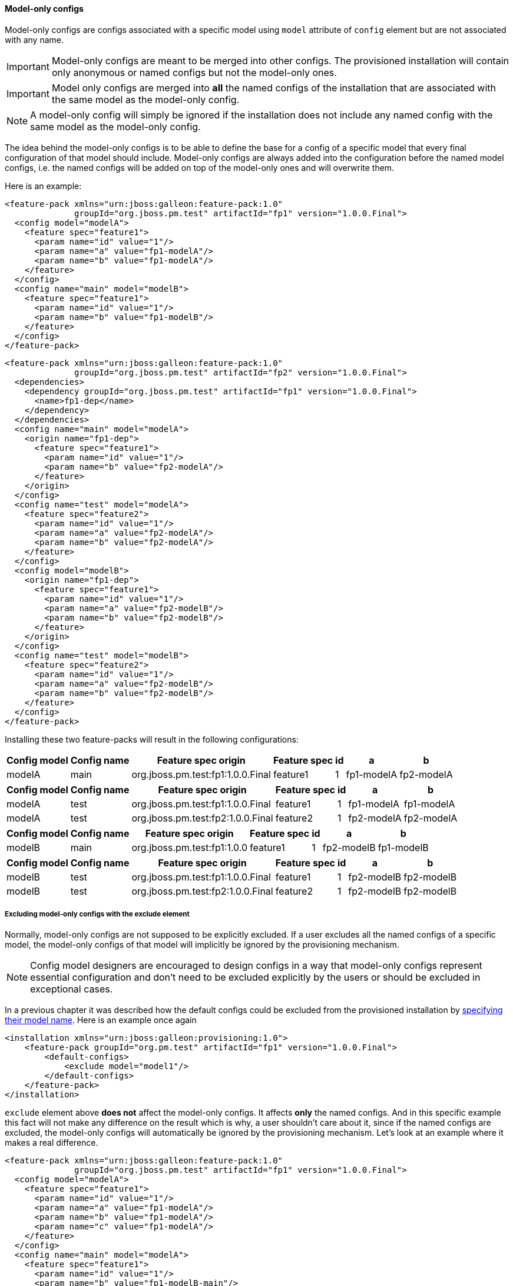 #### Model-only configs

Model-only configs are configs associated with a specific model using `model` attribute of `config` element but are not associated with any name.

IMPORTANT: Model-only configs are meant to be merged into other configs. The provisioned installation will contain only anonymous or named configs but not the model-only ones.

IMPORTANT: Model only configs are merged into *all* the named configs of the installation that are associated with the same model as the model-only config.

NOTE: A model-only config will simply be ignored if the installation does not include any named config with the same model as the model-only config.

The idea behind the model-only configs is to be able to define the base for a config of a specific model that every final configuration of that model should include. Model-only configs are always added into the configuration before the named model configs, i.e. the named configs will be added on top of the model-only ones and will overwrite them.

Here is an example:

[source,xml]
----
<feature-pack xmlns="urn:jboss:galleon:feature-pack:1.0"
              groupId="org.jboss.pm.test" artifactId="fp1" version="1.0.0.Final">
  <config model="modelA">
    <feature spec="feature1">
      <param name="id" value="1"/>
      <param name="a" value="fp1-modelA"/>
      <param name="b" value="fp1-modelA"/>
    </feature>
  </config>
  <config name="main" model="modelB">
    <feature spec="feature1">
      <param name="id" value="1"/>
      <param name="b" value="fp1-modelB"/>
    </feature>
  </config>
</feature-pack>
----

[source,xml]
----
<feature-pack xmlns="urn:jboss:galleon:feature-pack:1.0"
              groupId="org.jboss.pm.test" artifactId="fp2" version="1.0.0.Final">
  <dependencies>
    <dependency groupId="org.jboss.pm.test" artifactId="fp1" version="1.0.0.Final">
      <name>fp1-dep</name>
    </dependency>
  </dependencies>
  <config name="main" model="modelA">
    <origin name="fp1-dep">
      <feature spec="feature1">
        <param name="id" value="1"/>
        <param name="b" value="fp2-modelA"/>
      </feature>
    </origin>
  </config>
  <config name="test" model="modelA">
    <feature spec="feature2">
      <param name="id" value="1"/>
      <param name="a" value="fp2-modelA"/>
      <param name="b" value="fp2-modelA"/>
    </feature>
  </config>
  <config model="modelB">
    <origin name="fp1-dep">
      <feature spec="feature1">
        <param name="id" value="1"/>
        <param name="a" value="fp2-modelB"/>
        <param name="b" value="fp2-modelB"/>
      </feature>
    </origin>
  </config>
  <config name="test" model="modelB">
    <feature spec="feature2">
      <param name="id" value="1"/>
      <param name="a" value="fp2-modelB"/>
      <param name="b" value="fp2-modelB"/>
    </feature>
  </config>
</feature-pack>
----

Installing these two feature-packs will result in the following configurations:
[%header,options="autowidth"]
|===
|Config model |Config name |Feature spec origin |Feature spec |id |a |b
|modelA |main |org.jboss.pm.test:fp1:1.0.0.Final |feature1 |1 |fp1-modelA |fp2-modelA
|===

[%header,options="autowidth"]
|===
|Config model |Config name |Feature spec origin |Feature spec |id |a |b
|modelA |test |org.jboss.pm.test:fp1:1.0.0.Final |feature1 |1 |fp1-modelA |fp1-modelA
|modelA |test |org.jboss.pm.test:fp2:1.0.0.Final |feature2 |1 |fp2-modelA |fp2-modelA
|===

[%header,options="autowidth"]
|===
|Config model |Config name |Feature spec origin |Feature spec |id |a |b
|modelB |main |org.jboss.pm.test:fp1:1.0.0 |feature1 |1 |fp2-modelB |fp1-modelB
|===

[%header,options="autowidth"]
|===
|Config model |Config name |Feature spec origin |Feature spec |id |a |b
|modelB |test |org.jboss.pm.test:fp1:1.0.0.Final |feature1 |1 |fp2-modelB |fp2-modelB
|modelB |test |org.jboss.pm.test:fp2:1.0.0.Final |feature2 |1 |fp2-modelB |fp2-modelB
|===


##### Excluding model-only configs with the exclude element

Normally, model-only configs are not supposed to be explicitly excluded. If a user excludes all the named configs of a specific model, the model-only configs of that model will implicitly be ignored by the provisioning mechanism.

NOTE: Config model designers are encouraged to design configs in a way that model-only configs represent essential configuration and don't need to be excluded explicitly by the users or should be excluded in exceptional cases.

In a previous chapter it was described how the default configs could be excluded from the provisioned installation by <<excl-configs-by-model,specifying their model name>>. Here is an example once again
[source,xml]
----
<installation xmlns="urn:jboss:galleon:provisioning:1.0">
    <feature-pack groupId="org.pm.test" artifactId="fp1" version="1.0.0.Final">
        <default-configs>
            <exclude model="model1"/>
        </default-configs>
    </feature-pack>
</installation>
----

`exclude` element above *does not* affect the model-only configs. It affects *only* the named configs. And in this specific example this fact will not make any difference on the result which is why, a user shouldn't care about it, since if the named configs are excluded, the model-only configs will automatically be ignored by the provisioning mechanism. Let's look at an example where it makes a real difference.

[source,xml]
----
<feature-pack xmlns="urn:jboss:galleon:feature-pack:1.0"
              groupId="org.jboss.pm.test" artifactId="fp1" version="1.0.0.Final">
  <config model="modelA">
    <feature spec="feature1">
      <param name="id" value="1"/>
      <param name="a" value="fp1-modelA"/>
      <param name="b" value="fp1-modelA"/>
      <param name="c" value="fp1-modelA"/>
    </feature>
  </config>
  <config name="main" model="modelA">
    <feature spec="feature1">
      <param name="id" value="1"/>
      <param name="b" value="fp1-modelB-main"/>
    </feature>
  </config>
</feature-pack>
----

[source,xml]
----
<feature-pack xmlns="urn:jboss:galleon:feature-pack:1.0"
              groupId="org.jboss.pm.test" artifactId="fp2" version="1.0.0.Final">
  <dependencies>
    <dependency groupId="org.jboss.pm.test" artifactId="fp1" version="1.0.0.Final">
      <name>fp1-dep</name>
    </dependency>
  </dependencies>
  <config name="main" model="modelA">
    <origin name="fp1-dep">
      <feature spec="feature1">
        <param name="id" value="1"/>
        <param name="c" value="fp2-modelA-main"/>
      </feature>
    </origin>
  </config>
</feature-pack>
----

If we install these feature-packs the resulting config will contain
[%header,options="autowidth"]
|===
|Feature spec origin |Feature spec |id |a |b |c
|org.jboss.pm.test:fp1:1.0.0.Final |feature1 |1 |fp1-modelA |fp1-modelA-main |fp2-modelA-main
|===

If, we exclude *modelA* like it was shown in the previous example *in the declaration of the dependency on fp1*, i.e.
[source,xml]
----
<feature-pack xmlns="urn:jboss:galleon:feature-pack:1.0"
              groupId="org.jboss.pm.test" artifactId="fp2" version="1.0.0.Final">
  <dependencies>
    <dependency groupId="org.jboss.pm.test" artifactId="fp1" version="1.0.0.Final">
      <name>fp1-dep</name>
      <default-configs>
        <exclude model="modelA"/>
      </default-configs>
    </dependency>
  </dependencies>
  <config name="main" model="modelA">
    <origin name="fp1-dep">
      <feature spec="feature1">
        <param name="id" value="1"/>
        <param name="c" value="fp2-modelA-main"/>
      </feature>
    </origin>
  </config>
</feature-pack>
----

If we install *fp2*, the provisioned configuration will contain
[%header,options="autowidth"]
|===
|Feature spec origin |Feature spec |id |a |b |c
|org.jboss.pm.test:fp1:1.0.0.Final |feature1 |1 |fp1-modelA |fp1-modelA |fp2-modelA-main
|===

The model-only config from *fp1* is still effective because it is considered being essential for any named config of *modelA*. In case it still has to be excluded from the provisioned config you can add `named-only-models="false"` attribute to `exclude` element, e.g.
[source,xml]
----
<feature-pack xmlns="urn:jboss:galleon:feature-pack:1.0"
              groupId="org.jboss.pm.test" artifactId="fp2" version="1.0.0.Final">
  <dependencies>
    <dependency groupId="org.jboss.pm.test" artifactId="fp1" version="1.0.0.Final">
      <name>fp1-dep</name>
      <default-configs>
        <exclude model="modelA" named-only-models="false"/>
      </default-configs>
    </dependency>
  </dependencies>
  <config name="main" model="modelA">
    <origin name="fp1-dep">
      <feature spec="feature1">
        <param name="id" value="1"/>
        <param name="c" value="fp2-modelA-main"/>
      </feature>
    </origin>
  </config>
</feature-pack>
----

`exclude` element above affects both named and model-only configs of *modelA* from feature-pack *fp1*.

IMPORTANT: `named-only-models` attribute is optional and if abscent its value is assumed to be *true*.

The provisioned configuration of *fp2* will now contain
[%header,options="autowidth"]
|===
|Feature spec origin |Feature spec |id |c
|org.jboss.pm.test:fp1:1.0.0.Final |feature1 |1 |fp2-modelA-main
|===

##### Disabling inheritance of the model-only configs

In an earlier chapter it was shown <<disable-def-configs,how the default configs of a feature-pack could be suppressed>>. Let's now include a model-only config in the example.

[source,xml]
----
<feature-pack xmlns="urn:jboss:galleon:feature-pack:1.0"
              groupId="org.jboss.pm.test" artifactId="fp1" version="1.0.0.Final">
  <config model="modelA">
    <feature spec="feature1">
      <param name="id" value="1"/>
      <param name="a" value="fp1-modelA"/>
      <param name="b" value="fp1-modelA"/>
      <param name="c" value="fp1-modelA"/>
    </feature>
  </config>
  <config name="main" model="modelA">
    <feature spec="feature1">
      <param name="id" value="1"/>
      <param name="b" value="fp1-modelB-main"/>
    </feature>
  </config>
</feature-pack>
----

[source,xml]
----
<feature-pack xmlns="urn:jboss:galleon:feature-pack:1.0"
              groupId="org.jboss.pm.test" artifactId="fp2" version="1.0.0.Final">
  <dependencies>
    <dependency groupId="org.jboss.pm.test" artifactId="fp1" version="1.0.0.Final">
      <name>fp1-dep</name>
      <default-configs inherit="false"/>
    </dependency>
  </dependencies>
  <config name="main" model="modelA">
    <origin name="fp1-dep">
      <feature spec="feature1">
        <param name="id" value="1"/>
        <param name="c" value="fp2-modelA-main"/>
      </feature>
    </origin>
  </config>
</feature-pack>
----

With `inherit="false"` attribute of `default-configs` element we indicated that the default configs of *fp1* should not be included into the provisioned installation of *fp2*. But it does not affect the model-only configs. So the model-only *modelA* config will still be effective in *fp2*.

IMPORTANT: `inherit-unnamed-models` attributes of `default-configs` element controls whether the model-only configs are inherited or not. The attribute is optional and if not present, its value is assumed to be *true*.

Here is an example that disables the inheritance of all the anonymous, named and model-only configs:
[source,xml]
----
<feature-pack xmlns="urn:jboss:galleon:feature-pack:1.0"
              groupId="org.jboss.pm.test" artifactId="fp2" version="1.0.0.Final">
  <dependencies>
    <dependency groupId="org.jboss.pm.test" artifactId="fp1" version="1.0.0.Final">
      <name>fp1-dep</name>
      <default-configs inherit="false" inherit-unnamed-models="false"/>
    </dependency>
  </dependencies>
  <config name="main" model="modelA">
    <origin name="fp1-dep">
      <feature spec="feature1">
        <param name="id" value="1"/>
        <param name="c" value="fp2-modelA-main"/>
      </feature>
    </origin>
  </config>
</feature-pack>
----

The provisioned configuration of *fp2* will now contain
[%header,options="autowidth"]
|===
|Feature spec origin |Feature spec |id |c
|org.jboss.pm.test:fp1:1.0.0.Final |feature1 |1 |fp2-modelA-main
|===

